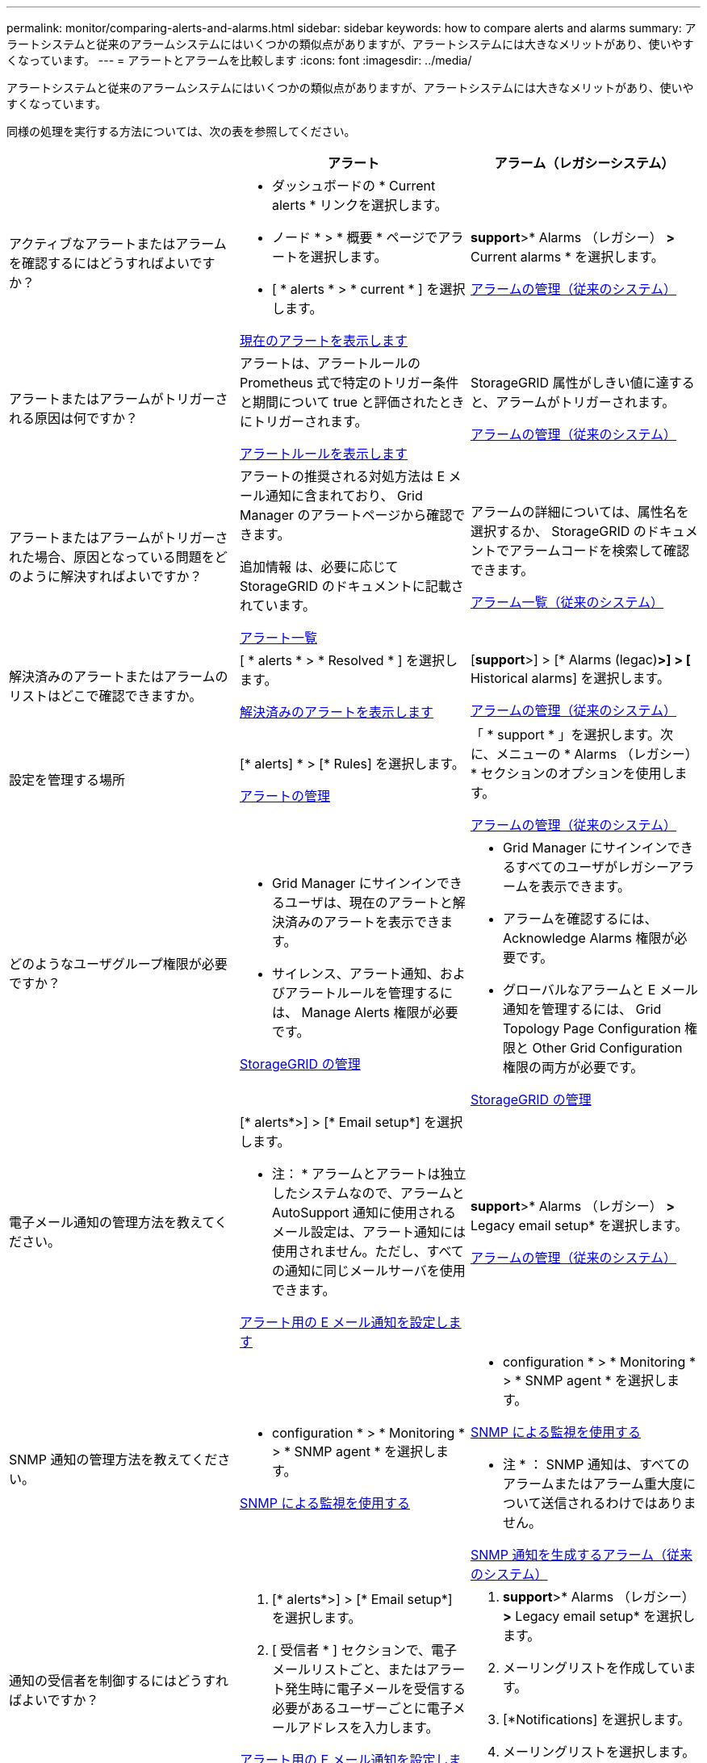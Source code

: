 ---
permalink: monitor/comparing-alerts-and-alarms.html 
sidebar: sidebar 
keywords: how to compare alerts and alarms 
summary: アラートシステムと従来のアラームシステムにはいくつかの類似点がありますが、アラートシステムには大きなメリットがあり、使いやすくなっています。 
---
= アラートとアラームを比較します
:icons: font
:imagesdir: ../media/


[role="lead"]
アラートシステムと従来のアラームシステムにはいくつかの類似点がありますが、アラートシステムには大きなメリットがあり、使いやすくなっています。

同様の処理を実行する方法については、次の表を参照してください。

[cols="1a,1a,1a"]
|===
|  | アラート | アラーム（レガシーシステム） 


 a| 
アクティブなアラートまたはアラームを確認するにはどうすればよいですか？
 a| 
* ダッシュボードの * Current alerts * リンクを選択します。
* ノード * > * 概要 * ページでアラートを選択します。
* [ * alerts * > * current * ] を選択します。


xref:viewing-current-alerts.adoc[現在のアラートを表示します]
 a| 
*support*>* Alarms （レガシー） *>* Current alarms * を選択します。

xref:managing-alarms.adoc[アラームの管理（従来のシステム）]



 a| 
アラートまたはアラームがトリガーされる原因は何ですか？
 a| 
アラートは、アラートルールの Prometheus 式で特定のトリガー条件と期間について true と評価されたときにトリガーされます。

xref:view-alert-rules.adoc[アラートルールを表示します]
 a| 
StorageGRID 属性がしきい値に達すると、アラームがトリガーされます。

xref:managing-alarms.adoc[アラームの管理（従来のシステム）]



 a| 
アラートまたはアラームがトリガーされた場合、原因となっている問題をどのように解決すればよいですか？
 a| 
アラートの推奨される対処方法は E メール通知に含まれており、 Grid Manager のアラートページから確認できます。

追加情報 は、必要に応じて StorageGRID のドキュメントに記載されています。

xref:alerts-reference.adoc[アラート一覧]
 a| 
アラームの詳細については、属性名を選択するか、 StorageGRID のドキュメントでアラームコードを検索して確認できます。

xref:alarms-reference.adoc[アラーム一覧（従来のシステム）]



 a| 
解決済みのアラートまたはアラームのリストはどこで確認できますか。
 a| 
[ * alerts * > * Resolved * ] を選択します。

xref:viewing-resolved-alerts.adoc[解決済みのアラートを表示します]
 a| 
[*support*>] > [* Alarms (legac)*>] > [* Historical alarms] を選択します。

xref:managing-alarms.adoc[アラームの管理（従来のシステム）]



 a| 
設定を管理する場所
 a| 
[* alerts] * > [* Rules] を選択します。

xref:managing-alerts.adoc[アラートの管理]
 a| 
「 * support * 」を選択します。次に、メニューの * Alarms （レガシー） * セクションのオプションを使用します。

xref:managing-alarms.adoc[アラームの管理（従来のシステム）]



 a| 
どのようなユーザグループ権限が必要ですか？
 a| 
* Grid Manager にサインインできるユーザは、現在のアラートと解決済みのアラートを表示できます。
* サイレンス、アラート通知、およびアラートルールを管理するには、 Manage Alerts 権限が必要です。


xref:../admin/index.adoc[StorageGRID の管理]
 a| 
* Grid Manager にサインインできるすべてのユーザがレガシーアラームを表示できます。
* アラームを確認するには、 Acknowledge Alarms 権限が必要です。
* グローバルなアラームと E メール通知を管理するには、 Grid Topology Page Configuration 権限と Other Grid Configuration 権限の両方が必要です。


xref:../admin/index.adoc[StorageGRID の管理]



 a| 
電子メール通知の管理方法を教えてください。
 a| 
[* alerts*>] > [* Email setup*] を選択します。

* 注： * アラームとアラートは独立したシステムなので、アラームと AutoSupport 通知に使用されるメール設定は、アラート通知には使用されません。ただし、すべての通知に同じメールサーバを使用できます。

xref:set-up-email-alert-notifications.adoc[アラート用の E メール通知を設定します]
 a| 
*support*>* Alarms （レガシー） *>* Legacy email setup* を選択します。

xref:managing-alarms.adoc[アラームの管理（従来のシステム）]



 a| 
SNMP 通知の管理方法を教えてください。
 a| 
* configuration * > * Monitoring * > * SNMP agent * を選択します。

xref:using-snmp-monitoring.adoc[SNMP による監視を使用する]
 a| 
* configuration * > * Monitoring * > * SNMP agent * を選択します。

xref:using-snmp-monitoring.adoc[SNMP による監視を使用する]

* 注 * ： SNMP 通知は、すべてのアラームまたはアラーム重大度について送信されるわけではありません。

xref:alarms-that-generate-snmp-notifications.adoc[SNMP 通知を生成するアラーム（従来のシステム）]



 a| 
通知の受信者を制御するにはどうすればよいですか？
 a| 
. [* alerts*>] > [* Email setup*] を選択します。
. [ 受信者 * ] セクションで、電子メールリストごと、またはアラート発生時に電子メールを受信する必要があるユーザーごとに電子メールアドレスを入力します。


xref:set-up-email-alert-notifications.adoc[アラート用の E メール通知を設定します]
 a| 
. *support*>* Alarms （レガシー） *>* Legacy email setup* を選択します。
. メーリングリストを作成しています。
. [*Notifications] を選択します。
. メーリングリストを選択します。


xref:managing-alarms.adoc[アラームの管理（従来のシステム）]



 a| 
通知を送信する管理ノードはどれですか？
 a| 
1 つの管理ノード（「優先送信者」）。

xref:../admin/index.adoc[StorageGRID の管理]
 a| 
1 つの管理ノード（「優先送信者」）。

xref:../admin/index.adoc[StorageGRID の管理]



 a| 
一部の通知を停止する方法を教えてください。
 a| 
. [* alerts * > * silences* ] を選択します。
. サイレント化するアラートルールを選択します。
. サイレンスの期間を指定します。
. サイレント化するアラートの重大度を選択します。
. を選択して、グリッド全体、単一サイト、または単一ノードにサイレンスを適用します。


* 注： SNMP エージェントを有効にした場合、サイレンスは SNMP トラップおよびインフォームも抑制します。

xref:silencing-alert-notifications.adoc[アラート通知をサイレント化する]
 a| 
. *support*>* Alarms （レガシー） *>* Legacy email setup* を選択します。
. [*Notifications] を選択します。
. メーリングリストを選択し、 * 抑制 * を選択します。


xref:managing-alarms.adoc[アラームの管理（従来のシステム）]



 a| 
すべての通知を停止するにはどうすればよいですか？
 a| 
[ * alerts * > * silences * ] を選択します。次に、 [ * すべてのルール * ] を選択します。

* 注： SNMP エージェントを有効にした場合、サイレンスは SNMP トラップおよびインフォームも抑制します。

xref:silencing-alert-notifications.adoc[アラート通知をサイレント化する]
 a| 
. * 設定 * > * システム * > * 表示オプション * を選択します。
. [* 通知 - すべてを抑制 * ] チェックボックスをオンにします。


* 注：システム全体で E メール通知を無効にすることで、イベントトリガー型 AutoSupport E メールも抑制されます。

xref:managing-alarms.adoc[アラームの管理（従来のシステム）]



 a| 
条件とトリガーをカスタマイズする方法を教えてください。
 a| 
. [* alerts] * > [* Rules] を選択します。
. 編集するデフォルトルールを選択するか、 * カスタムルールの作成 * を選択します。


xref:editing-alert-rules.adoc[アラートルールを編集]

xref:creating-custom-alert-rules.adoc[カスタムのアラートルールを作成]
 a| 
. [*support*>] > [* Alarms (legac)*>] > [* Global alarms] を選択します。
. グローバルカスタムアラームを作成して、デフォルトアラームを上書きしたり、デフォルトアラームのない属性を監視したりします。


xref:managing-alarms.adoc[アラームの管理（従来のシステム）]



 a| 
個々のアラートまたはアラームを無効にする方法を教えてください。
 a| 
. [* alerts] * > [* Rules] を選択します。
. ルールを選択し、 * ルールの編集 * を選択します。
. [ 有効 *] チェックボックスの選択を解除します。


xref:disabling-alert-rules.adoc[アラートルールを無効化]
 a| 
. [*support*>] > [* Alarms (legac)*>] > [* Global alarms] を選択します。
. ルールを選択し、 [ 編集（ Edit ） ] アイコンを選択します。
. [ 有効 *] チェックボックスの選択を解除します。


xref:managing-alarms.adoc[アラームの管理（従来のシステム）]

|===